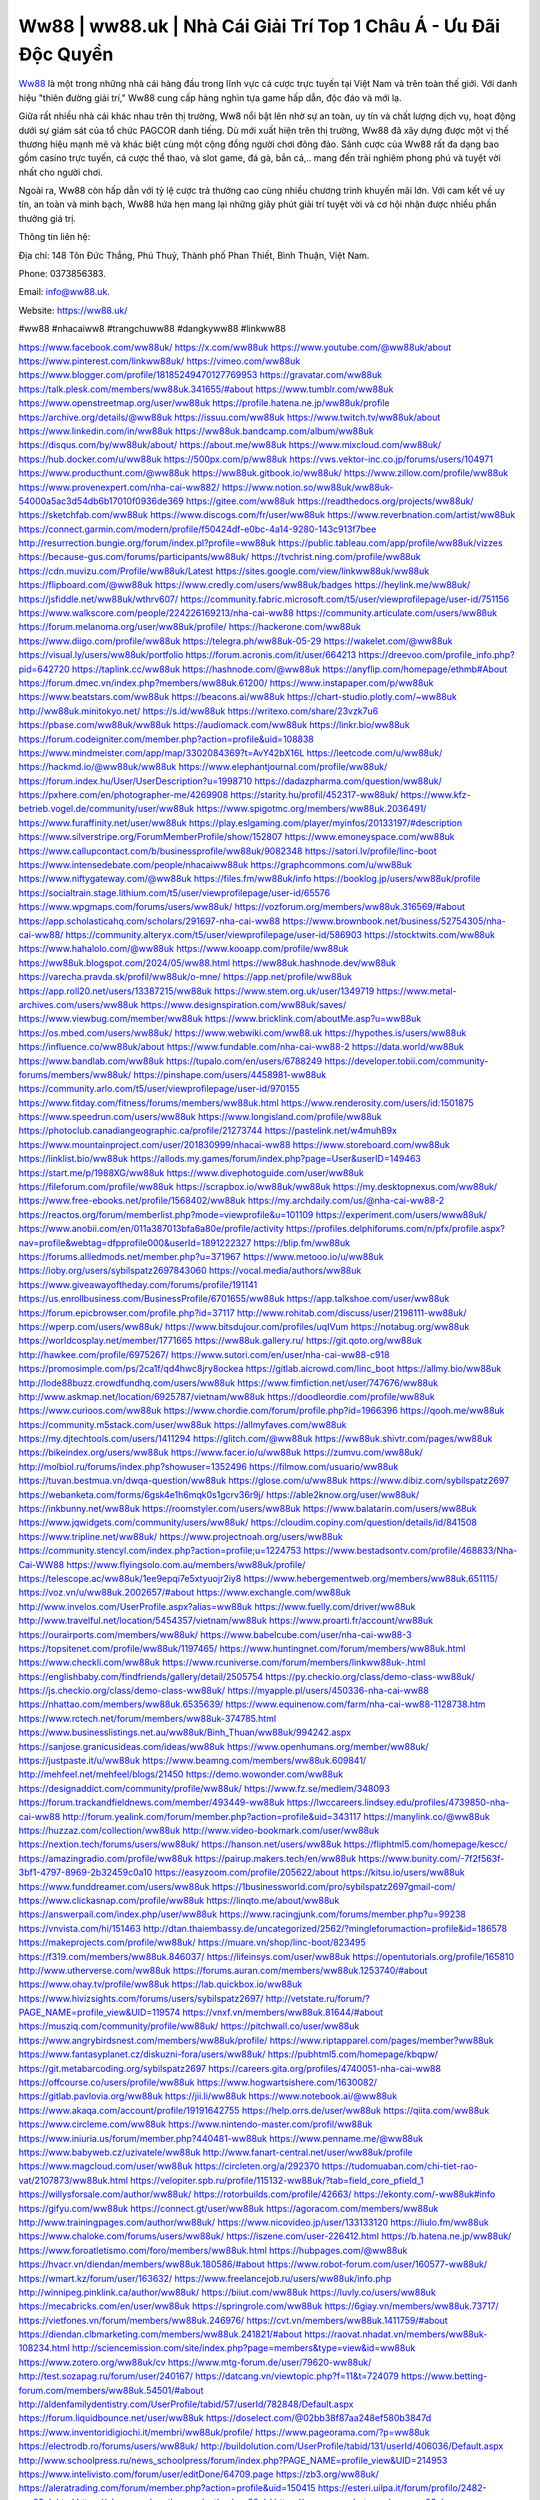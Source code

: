 Ww88 | ww88.uk | Nhà Cái Giải Trí Top 1 Châu Á - Ưu Đãi Độc Quyền
===================================

`Ww88 <https://ww88.uk/>`_ là một trong những nhà cái hàng đầu trong lĩnh vực cá cược trực tuyến tại Việt Nam và trên toàn thế giới. Với danh hiệu "thiên đường giải trí," Ww88 cung cấp hàng nghìn tựa game hấp dẫn, độc đáo và mới lạ. 

Giữa rất nhiều nhà cái khác nhau trên thị trường, Ww8 nổi bật lên nhờ sự an toàn, uy tín và chất lượng dịch vụ, hoạt động dưới sự giám sát của tổ chức PAGCOR danh tiếng. Dù mới xuất hiện trên thị trường, Ww88 đã xây dựng được một vị thế thương hiệu mạnh mẽ và khác biệt cùng một cộng đồng người chơi đông đảo. Sảnh cược của Ww88 rất đa dạng bao gồm casino trực tuyến, cá cược thể thao, và slot game, đá gà, bắn cá,.. mang đến trải nghiệm phong phú  và tuyệt vời nhất cho người chơi. 

Ngoài ra, Ww88 còn hấp dẫn với tỷ lệ cược trả thưởng cao cùng nhiều chương trình khuyến mãi lớn. Với cam kết về uy tín, an toàn và minh bạch, Ww88 hứa hẹn mang lại những giây phút giải trí tuyệt vời và cơ hội nhận được nhiều phần thưởng giá trị.

Thông tin liên hệ: 

Địa chỉ: 148 Tôn Đức Thắng, Phú Thuỷ, Thành phố Phan Thiết, Bình Thuận, Việt Nam. 

Phone: 0373856383. 

Email: info@ww88.uk. 

Website: `https://ww88.uk/ <https://ww88.uk/>`_

#ww88 #nhacaiww8 #trangchuww88 #dangkyww88 #linkww88

`https://www.facebook.com/ww88uk/ <https://www.facebook.com/ww88uk/>`_
`https://x.com/ww88uk <https://x.com/ww88uk>`_
`https://www.youtube.com/@ww88uk/about <https://www.youtube.com/@ww88uk/about>`_
`https://www.pinterest.com/linkww88uk/ <https://www.pinterest.com/linkww88uk/>`_
`https://vimeo.com/ww88uk <https://vimeo.com/ww88uk>`_
`https://www.blogger.com/profile/18185249470127769953 <https://www.blogger.com/profile/18185249470127769953>`_
`https://gravatar.com/ww88uk <https://gravatar.com/ww88uk>`_
`https://talk.plesk.com/members/ww88uk.341655/#about <https://talk.plesk.com/members/ww88uk.341655/#about>`_
`https://www.tumblr.com/ww88uk <https://www.tumblr.com/ww88uk>`_
`https://www.openstreetmap.org/user/ww88uk <https://www.openstreetmap.org/user/ww88uk>`_
`https://profile.hatena.ne.jp/ww88uk/profile <https://profile.hatena.ne.jp/ww88uk/profile>`_
`https://archive.org/details/@ww88uk <https://archive.org/details/@ww88uk>`_
`https://issuu.com/ww88uk <https://issuu.com/ww88uk>`_
`https://www.twitch.tv/ww88uk/about <https://www.twitch.tv/ww88uk/about>`_
`https://www.linkedin.com/in/ww88uk <https://www.linkedin.com/in/ww88uk>`_
`https://ww88uk.bandcamp.com/album/ww88uk <https://ww88uk.bandcamp.com/album/ww88uk>`_
`https://disqus.com/by/ww88uk/about/ <https://disqus.com/by/ww88uk/about/>`_
`https://about.me/ww88uk <https://about.me/ww88uk>`_
`https://www.mixcloud.com/ww88uk/ <https://www.mixcloud.com/ww88uk/>`_
`https://hub.docker.com/u/ww88uk <https://hub.docker.com/u/ww88uk>`_
`https://500px.com/p/ww88uk <https://500px.com/p/ww88uk>`_
`https://vws.vektor-inc.co.jp/forums/users/104971 <https://vws.vektor-inc.co.jp/forums/users/104971>`_
`https://www.producthunt.com/@ww88uk <https://www.producthunt.com/@ww88uk>`_
`https://ww88uk.gitbook.io/ww88uk/ <https://ww88uk.gitbook.io/ww88uk/>`_
`https://www.zillow.com/profile/ww88uk <https://www.zillow.com/profile/ww88uk>`_
`https://www.provenexpert.com/nha-cai-ww882/ <https://www.provenexpert.com/nha-cai-ww882/>`_
`https://www.notion.so/ww88uk/ww88uk-54000a5ac3d54db6b17010f0936de369 <https://www.notion.so/ww88uk/ww88uk-54000a5ac3d54db6b17010f0936de369>`_
`https://gitee.com/ww88uk <https://gitee.com/ww88uk>`_
`https://readthedocs.org/projects/ww88uk/ <https://readthedocs.org/projects/ww88uk/>`_
`https://sketchfab.com/ww88uk <https://sketchfab.com/ww88uk>`_
`https://www.discogs.com/fr/user/ww88uk <https://www.discogs.com/fr/user/ww88uk>`_
`https://www.reverbnation.com/artist/ww88uk <https://www.reverbnation.com/artist/ww88uk>`_
`https://connect.garmin.com/modern/profile/f50424df-e0bc-4a14-9280-143c913f7bee <https://connect.garmin.com/modern/profile/f50424df-e0bc-4a14-9280-143c913f7bee>`_
`http://resurrection.bungie.org/forum/index.pl?profile=ww88uk <http://resurrection.bungie.org/forum/index.pl?profile=ww88uk>`_
`https://public.tableau.com/app/profile/ww88uk/vizzes <https://public.tableau.com/app/profile/ww88uk/vizzes>`_
`https://because-gus.com/forums/participants/ww88uk/ <https://because-gus.com/forums/participants/ww88uk/>`_
`https://tvchrist.ning.com/profile/ww88uk <https://tvchrist.ning.com/profile/ww88uk>`_
`https://cdn.muvizu.com/Profile/ww88uk/Latest <https://cdn.muvizu.com/Profile/ww88uk/Latest>`_
`https://sites.google.com/view/linkww88uk/ww88uk <https://sites.google.com/view/linkww88uk/ww88uk>`_
`https://flipboard.com/@ww88uk <https://flipboard.com/@ww88uk>`_
`https://www.credly.com/users/ww88uk/badges <https://www.credly.com/users/ww88uk/badges>`_
`https://heylink.me/ww88uk/ <https://heylink.me/ww88uk/>`_
`https://jsfiddle.net/ww88uk/wthrv607/ <https://jsfiddle.net/ww88uk/wthrv607/>`_
`https://community.fabric.microsoft.com/t5/user/viewprofilepage/user-id/751156 <https://community.fabric.microsoft.com/t5/user/viewprofilepage/user-id/751156>`_
`https://www.walkscore.com/people/224226169213/nha-cai-ww88 <https://www.walkscore.com/people/224226169213/nha-cai-ww88>`_
`https://community.articulate.com/users/ww88uk <https://community.articulate.com/users/ww88uk>`_
`https://forum.melanoma.org/user/ww88uk/profile/ <https://forum.melanoma.org/user/ww88uk/profile/>`_
`https://hackerone.com/ww88uk <https://hackerone.com/ww88uk>`_
`https://www.diigo.com/profile/ww88uk <https://www.diigo.com/profile/ww88uk>`_
`https://telegra.ph/ww88uk-05-29 <https://telegra.ph/ww88uk-05-29>`_
`https://wakelet.com/@ww88uk <https://wakelet.com/@ww88uk>`_
`https://visual.ly/users/ww88uk/portfolio <https://visual.ly/users/ww88uk/portfolio>`_
`https://forum.acronis.com/it/user/664213 <https://forum.acronis.com/it/user/664213>`_
`https://dreevoo.com/profile_info.php?pid=642720 <https://dreevoo.com/profile_info.php?pid=642720>`_
`https://taplink.cc/ww88uk <https://taplink.cc/ww88uk>`_
`https://hashnode.com/@ww88uk <https://hashnode.com/@ww88uk>`_
`https://anyflip.com/homepage/ethmb#About <https://anyflip.com/homepage/ethmb#About>`_
`https://forum.dmec.vn/index.php?members/ww88uk.61200/ <https://forum.dmec.vn/index.php?members/ww88uk.61200/>`_
`https://www.instapaper.com/p/ww88uk <https://www.instapaper.com/p/ww88uk>`_
`https://www.beatstars.com/ww88uk <https://www.beatstars.com/ww88uk>`_
`https://beacons.ai/ww88uk <https://beacons.ai/ww88uk>`_
`https://chart-studio.plotly.com/~ww88uk <https://chart-studio.plotly.com/~ww88uk>`_
`http://ww88uk.minitokyo.net/ <http://ww88uk.minitokyo.net/>`_
`https://s.id/ww88uk <https://s.id/ww88uk>`_
`https://writexo.com/share/23vzk7u6 <https://writexo.com/share/23vzk7u6>`_
`https://pbase.com/ww88uk/ww88uk <https://pbase.com/ww88uk/ww88uk>`_
`https://audiomack.com/ww88uk <https://audiomack.com/ww88uk>`_
`https://linkr.bio/ww88uk <https://linkr.bio/ww88uk>`_
`https://forum.codeigniter.com/member.php?action=profile&uid=108838 <https://forum.codeigniter.com/member.php?action=profile&uid=108838>`_
`https://www.mindmeister.com/app/map/3302084369?t=AvY42bX16L <https://www.mindmeister.com/app/map/3302084369?t=AvY42bX16L>`_
`https://leetcode.com/u/ww88uk/ <https://leetcode.com/u/ww88uk/>`_
`https://hackmd.io/@ww88uk/ww88uk <https://hackmd.io/@ww88uk/ww88uk>`_
`https://www.elephantjournal.com/profile/ww88uk/ <https://www.elephantjournal.com/profile/ww88uk/>`_
`https://forum.index.hu/User/UserDescription?u=1998710 <https://forum.index.hu/User/UserDescription?u=1998710>`_
`https://dadazpharma.com/question/ww88uk/ <https://dadazpharma.com/question/ww88uk/>`_
`https://pxhere.com/en/photographer-me/4269908 <https://pxhere.com/en/photographer-me/4269908>`_
`https://starity.hu/profil/452317-ww88uk/ <https://starity.hu/profil/452317-ww88uk/>`_
`https://www.kfz-betrieb.vogel.de/community/user/ww88uk <https://www.kfz-betrieb.vogel.de/community/user/ww88uk>`_
`https://www.spigotmc.org/members/ww88uk.2036491/ <https://www.spigotmc.org/members/ww88uk.2036491/>`_
`https://www.furaffinity.net/user/ww88uk <https://www.furaffinity.net/user/ww88uk>`_
`https://play.eslgaming.com/player/myinfos/20133197/#description <https://play.eslgaming.com/player/myinfos/20133197/#description>`_
`https://www.silverstripe.org/ForumMemberProfile/show/152807 <https://www.silverstripe.org/ForumMemberProfile/show/152807>`_
`https://www.emoneyspace.com/ww88uk <https://www.emoneyspace.com/ww88uk>`_
`https://www.callupcontact.com/b/businessprofile/ww88uk/9082348 <https://www.callupcontact.com/b/businessprofile/ww88uk/9082348>`_
`https://satori.lv/profile/linc-boot <https://satori.lv/profile/linc-boot>`_
`https://www.intensedebate.com/people/nhacaiww88uk <https://www.intensedebate.com/people/nhacaiww88uk>`_
`https://graphcommons.com/u/ww88uk <https://graphcommons.com/u/ww88uk>`_
`https://www.niftygateway.com/@ww88uk <https://www.niftygateway.com/@ww88uk>`_
`https://files.fm/ww88uk/info <https://files.fm/ww88uk/info>`_
`https://booklog.jp/users/ww88uk/profile <https://booklog.jp/users/ww88uk/profile>`_
`https://socialtrain.stage.lithium.com/t5/user/viewprofilepage/user-id/65576 <https://socialtrain.stage.lithium.com/t5/user/viewprofilepage/user-id/65576>`_
`https://www.wpgmaps.com/forums/users/ww88uk/ <https://www.wpgmaps.com/forums/users/ww88uk/>`_
`https://vozforum.org/members/ww88uk.316569/#about <https://vozforum.org/members/ww88uk.316569/#about>`_
`https://app.scholasticahq.com/scholars/291697-nha-cai-ww88 <https://app.scholasticahq.com/scholars/291697-nha-cai-ww88>`_
`https://www.brownbook.net/business/52754305/nha-cai-ww88/ <https://www.brownbook.net/business/52754305/nha-cai-ww88/>`_
`https://community.alteryx.com/t5/user/viewprofilepage/user-id/586903 <https://community.alteryx.com/t5/user/viewprofilepage/user-id/586903>`_
`https://stocktwits.com/ww88uk <https://stocktwits.com/ww88uk>`_
`https://www.hahalolo.com/@ww88uk <https://www.hahalolo.com/@ww88uk>`_
`https://www.kooapp.com/profile/ww88uk <https://www.kooapp.com/profile/ww88uk>`_
`https://ww88uk.blogspot.com/2024/05/ww88.html <https://ww88uk.blogspot.com/2024/05/ww88.html>`_
`https://ww88uk.hashnode.dev/ww88uk <https://ww88uk.hashnode.dev/ww88uk>`_
`https://varecha.pravda.sk/profil/ww88uk/o-mne/ <https://varecha.pravda.sk/profil/ww88uk/o-mne/>`_
`https://app.net/profile/ww88uk <https://app.net/profile/ww88uk>`_
`https://app.roll20.net/users/13387215/ww88uk <https://app.roll20.net/users/13387215/ww88uk>`_
`https://www.stem.org.uk/user/1349719 <https://www.stem.org.uk/user/1349719>`_
`https://www.metal-archives.com/users/ww88uk <https://www.metal-archives.com/users/ww88uk>`_
`https://www.designspiration.com/ww88uk/saves/ <https://www.designspiration.com/ww88uk/saves/>`_
`https://www.viewbug.com/member/ww88uk <https://www.viewbug.com/member/ww88uk>`_
`https://www.bricklink.com/aboutMe.asp?u=ww88uk <https://www.bricklink.com/aboutMe.asp?u=ww88uk>`_
`https://os.mbed.com/users/ww88uk/ <https://os.mbed.com/users/ww88uk/>`_
`https://www.webwiki.com/ww88.uk <https://www.webwiki.com/ww88.uk>`_
`https://hypothes.is/users/ww88uk <https://hypothes.is/users/ww88uk>`_
`https://influence.co/ww88uk/about <https://influence.co/ww88uk/about>`_
`https://www.fundable.com/nha-cai-ww88-2 <https://www.fundable.com/nha-cai-ww88-2>`_
`https://data.world/ww88uk <https://data.world/ww88uk>`_
`https://www.bandlab.com/ww88uk <https://www.bandlab.com/ww88uk>`_
`https://tupalo.com/en/users/6788249 <https://tupalo.com/en/users/6788249>`_
`https://developer.tobii.com/community-forums/members/ww88uk/ <https://developer.tobii.com/community-forums/members/ww88uk/>`_
`https://pinshape.com/users/4458981-ww88uk <https://pinshape.com/users/4458981-ww88uk>`_
`https://community.arlo.com/t5/user/viewprofilepage/user-id/970155 <https://community.arlo.com/t5/user/viewprofilepage/user-id/970155>`_
`https://www.fitday.com/fitness/forums/members/ww88uk.html <https://www.fitday.com/fitness/forums/members/ww88uk.html>`_
`https://www.renderosity.com/users/id:1501875 <https://www.renderosity.com/users/id:1501875>`_
`https://www.speedrun.com/users/ww88uk <https://www.speedrun.com/users/ww88uk>`_
`https://www.longisland.com/profile/ww88uk <https://www.longisland.com/profile/ww88uk>`_
`https://photoclub.canadiangeographic.ca/profile/21273744 <https://photoclub.canadiangeographic.ca/profile/21273744>`_
`https://pastelink.net/w4muh89x <https://pastelink.net/w4muh89x>`_
`https://www.mountainproject.com/user/201830999/nhacai-ww88 <https://www.mountainproject.com/user/201830999/nhacai-ww88>`_
`https://www.storeboard.com/ww88uk <https://www.storeboard.com/ww88uk>`_
`https://linklist.bio/ww88uk <https://linklist.bio/ww88uk>`_
`https://allods.my.games/forum/index.php?page=User&userID=149463 <https://allods.my.games/forum/index.php?page=User&userID=149463>`_
`https://start.me/p/1988XG/ww88uk <https://start.me/p/1988XG/ww88uk>`_
`https://www.divephotoguide.com/user/ww88uk <https://www.divephotoguide.com/user/ww88uk>`_
`https://fileforum.com/profile/ww88uk <https://fileforum.com/profile/ww88uk>`_
`https://scrapbox.io/ww88uk/ww88uk <https://scrapbox.io/ww88uk/ww88uk>`_
`https://my.desktopnexus.com/ww88uk/ <https://my.desktopnexus.com/ww88uk/>`_
`https://www.free-ebooks.net/profile/1568402/ww88uk <https://www.free-ebooks.net/profile/1568402/ww88uk>`_
`https://my.archdaily.com/us/@nha-cai-ww88-2 <https://my.archdaily.com/us/@nha-cai-ww88-2>`_
`https://reactos.org/forum/memberlist.php?mode=viewprofile&u=101109 <https://reactos.org/forum/memberlist.php?mode=viewprofile&u=101109>`_
`https://experiment.com/users/www88uk/ <https://experiment.com/users/www88uk/>`_
`https://www.anobii.com/en/011a387013bfa6a80e/profile/activity <https://www.anobii.com/en/011a387013bfa6a80e/profile/activity>`_
`https://profiles.delphiforums.com/n/pfx/profile.aspx?nav=profile&webtag=dfpprofile000&userId=1891222327 <https://profiles.delphiforums.com/n/pfx/profile.aspx?nav=profile&webtag=dfpprofile000&userId=1891222327>`_
`https://blip.fm/ww88uk <https://blip.fm/ww88uk>`_
`https://forums.alliedmods.net/member.php?u=371967 <https://forums.alliedmods.net/member.php?u=371967>`_
`https://www.metooo.io/u/ww88uk <https://www.metooo.io/u/ww88uk>`_
`https://ioby.org/users/sybilspatz2697843060 <https://ioby.org/users/sybilspatz2697843060>`_
`https://vocal.media/authors/ww88uk <https://vocal.media/authors/ww88uk>`_
`https://www.giveawayoftheday.com/forums/profile/191141 <https://www.giveawayoftheday.com/forums/profile/191141>`_
`https://us.enrollbusiness.com/BusinessProfile/6701655/ww88uk <https://us.enrollbusiness.com/BusinessProfile/6701655/ww88uk>`_
`https://app.talkshoe.com/user/ww88uk <https://app.talkshoe.com/user/ww88uk>`_
`https://forum.epicbrowser.com/profile.php?id=37117 <https://forum.epicbrowser.com/profile.php?id=37117>`_
`http://www.rohitab.com/discuss/user/2198111-ww88uk/ <http://www.rohitab.com/discuss/user/2198111-ww88uk/>`_
`https://wperp.com/users/ww88uk/ <https://wperp.com/users/ww88uk/>`_
`https://www.bitsdujour.com/profiles/uqIVum <https://www.bitsdujour.com/profiles/uqIVum>`_
`https://notabug.org/ww88uk <https://notabug.org/ww88uk>`_
`https://worldcosplay.net/member/1771665 <https://worldcosplay.net/member/1771665>`_
`https://ww88uk.gallery.ru/ <https://ww88uk.gallery.ru/>`_
`https://git.qoto.org/ww88uk <https://git.qoto.org/ww88uk>`_
`http://hawkee.com/profile/6975267/ <http://hawkee.com/profile/6975267/>`_
`https://www.sutori.com/en/user/nha-cai-ww88-c918 <https://www.sutori.com/en/user/nha-cai-ww88-c918>`_
`https://promosimple.com/ps/2ca1f/qd4hwc8jry8ockea <https://promosimple.com/ps/2ca1f/qd4hwc8jry8ockea>`_
`https://gitlab.aicrowd.com/linc_boot <https://gitlab.aicrowd.com/linc_boot>`_
`https://allmy.bio/ww88uk <https://allmy.bio/ww88uk>`_
`http://lode88buzz.crowdfundhq.com/users/ww88uk <http://lode88buzz.crowdfundhq.com/users/ww88uk>`_
`https://www.fimfiction.net/user/747676/ww88uk <https://www.fimfiction.net/user/747676/ww88uk>`_
`http://www.askmap.net/location/6925787/vietnam/ww88uk <http://www.askmap.net/location/6925787/vietnam/ww88uk>`_
`https://doodleordie.com/profile/ww88uk <https://doodleordie.com/profile/ww88uk>`_
`https://www.curioos.com/ww88uk <https://www.curioos.com/ww88uk>`_
`https://www.chordie.com/forum/profile.php?id=1966396 <https://www.chordie.com/forum/profile.php?id=1966396>`_
`https://qooh.me/ww88uk <https://qooh.me/ww88uk>`_
`https://community.m5stack.com/user/ww88uk <https://community.m5stack.com/user/ww88uk>`_
`https://allmyfaves.com/ww88uk <https://allmyfaves.com/ww88uk>`_
`https://my.djtechtools.com/users/1411294 <https://my.djtechtools.com/users/1411294>`_
`https://glitch.com/@ww88uk <https://glitch.com/@ww88uk>`_
`https://ww88uk.shivtr.com/pages/ww88uk <https://ww88uk.shivtr.com/pages/ww88uk>`_
`https://bikeindex.org/users/ww88uk <https://bikeindex.org/users/ww88uk>`_
`https://www.facer.io/u/ww88uk <https://www.facer.io/u/ww88uk>`_
`https://zumvu.com/ww88uk/ <https://zumvu.com/ww88uk/>`_
`http://molbiol.ru/forums/index.php?showuser=1352496 <http://molbiol.ru/forums/index.php?showuser=1352496>`_
`https://filmow.com/usuario/ww88uk <https://filmow.com/usuario/ww88uk>`_
`https://tuvan.bestmua.vn/dwqa-question/ww88uk <https://tuvan.bestmua.vn/dwqa-question/ww88uk>`_
`https://glose.com/u/ww88uk <https://glose.com/u/ww88uk>`_
`https://www.dibiz.com/sybilspatz2697 <https://www.dibiz.com/sybilspatz2697>`_
`https://webanketa.com/forms/6gsk4e1h6mqk0s1gcrv36r9j/ <https://webanketa.com/forms/6gsk4e1h6mqk0s1gcrv36r9j/>`_
`https://able2know.org/user/ww88uk/ <https://able2know.org/user/ww88uk/>`_
`https://inkbunny.net/ww88uk <https://inkbunny.net/ww88uk>`_
`https://roomstyler.com/users/ww88uk <https://roomstyler.com/users/ww88uk>`_
`https://www.balatarin.com/users/ww88uk <https://www.balatarin.com/users/ww88uk>`_
`https://www.jqwidgets.com/community/users/ww88uk/ <https://www.jqwidgets.com/community/users/ww88uk/>`_
`https://cloudim.copiny.com/question/details/id/841508 <https://cloudim.copiny.com/question/details/id/841508>`_
`https://www.tripline.net/ww88uk/ <https://www.tripline.net/ww88uk/>`_
`https://www.projectnoah.org/users/ww88uk <https://www.projectnoah.org/users/ww88uk>`_
`https://community.stencyl.com/index.php?action=profile;u=1224753 <https://community.stencyl.com/index.php?action=profile;u=1224753>`_
`https://www.bestadsontv.com/profile/468833/Nha-Cai-WW88 <https://www.bestadsontv.com/profile/468833/Nha-Cai-WW88>`_
`https://www.flyingsolo.com.au/members/ww88uk/profile/ <https://www.flyingsolo.com.au/members/ww88uk/profile/>`_
`https://telescope.ac/ww88uk/1ee9epqi7e5xtyuojr2iy8 <https://telescope.ac/ww88uk/1ee9epqi7e5xtyuojr2iy8>`_
`https://www.hebergementweb.org/members/ww88uk.651115/ <https://www.hebergementweb.org/members/ww88uk.651115/>`_
`https://voz.vn/u/ww88uk.2002657/#about <https://voz.vn/u/ww88uk.2002657/#about>`_
`https://www.exchangle.com/ww88uk <https://www.exchangle.com/ww88uk>`_
`http://www.invelos.com/UserProfile.aspx?alias=ww88uk <http://www.invelos.com/UserProfile.aspx?alias=ww88uk>`_
`https://www.fuelly.com/driver/ww88uk <https://www.fuelly.com/driver/ww88uk>`_
`http://www.travelful.net/location/5454357/vietnam/ww88uk <http://www.travelful.net/location/5454357/vietnam/ww88uk>`_
`https://www.proarti.fr/account/ww88uk <https://www.proarti.fr/account/ww88uk>`_
`https://ourairports.com/members/ww88uk/ <https://ourairports.com/members/ww88uk/>`_
`https://www.babelcube.com/user/nha-cai-ww88-3 <https://www.babelcube.com/user/nha-cai-ww88-3>`_
`https://topsitenet.com/profile/ww88uk/1197465/ <https://topsitenet.com/profile/ww88uk/1197465/>`_
`https://www.huntingnet.com/forum/members/ww88uk.html <https://www.huntingnet.com/forum/members/ww88uk.html>`_
`https://www.checkli.com/ww88uk <https://www.checkli.com/ww88uk>`_
`https://www.rcuniverse.com/forum/members/linkww88uk-.html <https://www.rcuniverse.com/forum/members/linkww88uk-.html>`_
`https://englishbaby.com/findfriends/gallery/detail/2505754 <https://englishbaby.com/findfriends/gallery/detail/2505754>`_
`https://py.checkio.org/class/demo-class-ww88uk/ <https://py.checkio.org/class/demo-class-ww88uk/>`_
`https://js.checkio.org/class/demo-class-ww88uk/ <https://js.checkio.org/class/demo-class-ww88uk/>`_
`https://myapple.pl/users/450336-nha-cai-ww88 <https://myapple.pl/users/450336-nha-cai-ww88>`_
`https://nhattao.com/members/ww88uk.6535639/ <https://nhattao.com/members/ww88uk.6535639/>`_
`https://www.equinenow.com/farm/nha-cai-ww88-1128738.htm <https://www.equinenow.com/farm/nha-cai-ww88-1128738.htm>`_
`https://www.rctech.net/forum/members/ww88uk-374785.html <https://www.rctech.net/forum/members/ww88uk-374785.html>`_
`https://www.businesslistings.net.au/ww88uk/Binh_Thuan/ww88uk/994242.aspx <https://www.businesslistings.net.au/ww88uk/Binh_Thuan/ww88uk/994242.aspx>`_
`https://sanjose.granicusideas.com/ideas/ww88uk <https://sanjose.granicusideas.com/ideas/ww88uk>`_
`https://www.openhumans.org/member/ww88uk/ <https://www.openhumans.org/member/ww88uk/>`_
`https://justpaste.it/u/ww88uk <https://justpaste.it/u/ww88uk>`_
`https://www.beamng.com/members/ww88uk.609841/ <https://www.beamng.com/members/ww88uk.609841/>`_
`http://mehfeel.net/mehfeel/blogs/21450 <http://mehfeel.net/mehfeel/blogs/21450>`_
`https://demo.wowonder.com/ww88uk <https://demo.wowonder.com/ww88uk>`_
`https://designaddict.com/community/profile/ww88uk/ <https://designaddict.com/community/profile/ww88uk/>`_
`https://www.fz.se/medlem/348093 <https://www.fz.se/medlem/348093>`_
`https://forum.trackandfieldnews.com/member/493449-ww88uk <https://forum.trackandfieldnews.com/member/493449-ww88uk>`_
`https://lwccareers.lindsey.edu/profiles/4739850-nha-cai-ww88 <https://lwccareers.lindsey.edu/profiles/4739850-nha-cai-ww88>`_
`http://forum.yealink.com/forum/member.php?action=profile&uid=343117 <http://forum.yealink.com/forum/member.php?action=profile&uid=343117>`_
`https://manylink.co/@ww88uk <https://manylink.co/@ww88uk>`_
`https://huzzaz.com/collection/ww88uk <https://huzzaz.com/collection/ww88uk>`_
`http://www.video-bookmark.com/user/ww88uk <http://www.video-bookmark.com/user/ww88uk>`_
`https://nextion.tech/forums/users/ww88uk/ <https://nextion.tech/forums/users/ww88uk/>`_
`https://hanson.net/users/ww88uk <https://hanson.net/users/ww88uk>`_
`https://fliphtml5.com/homepage/kescc/ <https://fliphtml5.com/homepage/kescc/>`_
`https://amazingradio.com/profile/ww88uk <https://amazingradio.com/profile/ww88uk>`_
`https://pairup.makers.tech/en/ww88uk <https://pairup.makers.tech/en/ww88uk>`_
`https://www.bunity.com/-7f2f563f-3bf1-4797-8969-2b32459c0a10 <https://www.bunity.com/-7f2f563f-3bf1-4797-8969-2b32459c0a10>`_
`https://easyzoom.com/profile/205622/about <https://easyzoom.com/profile/205622/about>`_
`https://kitsu.io/users/ww88uk <https://kitsu.io/users/ww88uk>`_
`https://www.funddreamer.com/users/ww88uk <https://www.funddreamer.com/users/ww88uk>`_
`https://1businessworld.com/pro/sybilspatz2697gmail-com/ <https://1businessworld.com/pro/sybilspatz2697gmail-com/>`_
`https://www.clickasnap.com/profile/ww88uk <https://www.clickasnap.com/profile/ww88uk>`_
`https://linqto.me/about/ww88uk <https://linqto.me/about/ww88uk>`_
`https://answerpail.com/index.php/user/ww88uk <https://answerpail.com/index.php/user/ww88uk>`_
`https://www.racingjunk.com/forums/member.php?u=99238 <https://www.racingjunk.com/forums/member.php?u=99238>`_
`https://vnvista.com/hi/151463 <https://vnvista.com/hi/151463>`_
`http://dtan.thaiembassy.de/uncategorized/2562/?mingleforumaction=profile&id=186578 <http://dtan.thaiembassy.de/uncategorized/2562/?mingleforumaction=profile&id=186578>`_
`https://makeprojects.com/profile/ww88uk/ <https://makeprojects.com/profile/ww88uk/>`_
`https://muare.vn/shop/linc-boot/823495 <https://muare.vn/shop/linc-boot/823495>`_
`https://f319.com/members/ww88uk.846037/ <https://f319.com/members/ww88uk.846037/>`_
`https://lifeinsys.com/user/ww88uk <https://lifeinsys.com/user/ww88uk>`_
`https://opentutorials.org/profile/165810 <https://opentutorials.org/profile/165810>`_
`http://www.utherverse.com/ww88uk <http://www.utherverse.com/ww88uk>`_
`https://forums.auran.com/members/ww88uk.1253740/#about <https://forums.auran.com/members/ww88uk.1253740/#about>`_
`https://www.ohay.tv/profile/ww88uk <https://www.ohay.tv/profile/ww88uk>`_
`https://lab.quickbox.io/ww88uk <https://lab.quickbox.io/ww88uk>`_
`https://www.hivizsights.com/forums/users/sybilspatz2697/ <https://www.hivizsights.com/forums/users/sybilspatz2697/>`_
`http://vetstate.ru/forum/?PAGE_NAME=profile_view&UID=119574 <http://vetstate.ru/forum/?PAGE_NAME=profile_view&UID=119574>`_
`https://vnxf.vn/members/ww88uk.81644/#about <https://vnxf.vn/members/ww88uk.81644/#about>`_
`https://musziq.com/community/profile/ww88uk/ <https://musziq.com/community/profile/ww88uk/>`_
`https://pitchwall.co/user/ww88uk <https://pitchwall.co/user/ww88uk>`_
`https://www.angrybirdsnest.com/members/ww88uk/profile/ <https://www.angrybirdsnest.com/members/ww88uk/profile/>`_
`https://www.riptapparel.com/pages/member?ww88uk <https://www.riptapparel.com/pages/member?ww88uk>`_
`https://www.fantasyplanet.cz/diskuzni-fora/users/ww88uk/ <https://www.fantasyplanet.cz/diskuzni-fora/users/ww88uk/>`_
`https://pubhtml5.com/homepage/kbqpw/ <https://pubhtml5.com/homepage/kbqpw/>`_
`https://git.metabarcoding.org/sybilspatz2697 <https://git.metabarcoding.org/sybilspatz2697>`_
`https://careers.gita.org/profiles/4740051-nha-cai-ww88 <https://careers.gita.org/profiles/4740051-nha-cai-ww88>`_
`https://offcourse.co/users/profile/ww88uk <https://offcourse.co/users/profile/ww88uk>`_
`https://www.hogwartsishere.com/1630082/ <https://www.hogwartsishere.com/1630082/>`_
`https://gitlab.pavlovia.org/ww88uk <https://gitlab.pavlovia.org/ww88uk>`_
`https://jii.li/ww88uk <https://jii.li/ww88uk>`_
`https://www.notebook.ai/@ww88uk <https://www.notebook.ai/@ww88uk>`_
`https://www.akaqa.com/account/profile/19191642755 <https://www.akaqa.com/account/profile/19191642755>`_
`https://help.orrs.de/user/ww88uk <https://help.orrs.de/user/ww88uk>`_
`https://qiita.com/ww88uk <https://qiita.com/ww88uk>`_
`https://www.circleme.com/ww88uk <https://www.circleme.com/ww88uk>`_
`https://www.nintendo-master.com/profil/ww88uk <https://www.nintendo-master.com/profil/ww88uk>`_
`https://www.iniuria.us/forum/member.php?440481-ww88uk <https://www.iniuria.us/forum/member.php?440481-ww88uk>`_
`https://www.penname.me/@ww88uk <https://www.penname.me/@ww88uk>`_
`https://www.babyweb.cz/uzivatele/ww88uk <https://www.babyweb.cz/uzivatele/ww88uk>`_
`http://www.fanart-central.net/user/ww88uk/profile <http://www.fanart-central.net/user/ww88uk/profile>`_
`https://www.magcloud.com/user/ww88uk <https://www.magcloud.com/user/ww88uk>`_
`https://circleten.org/a/292370 <https://circleten.org/a/292370>`_
`https://tudomuaban.com/chi-tiet-rao-vat/2107873/ww88uk.html <https://tudomuaban.com/chi-tiet-rao-vat/2107873/ww88uk.html>`_
`https://velopiter.spb.ru/profile/115132-ww88uk/?tab=field_core_pfield_1 <https://velopiter.spb.ru/profile/115132-ww88uk/?tab=field_core_pfield_1>`_
`https://willysforsale.com/author/ww88uk/ <https://willysforsale.com/author/ww88uk/>`_
`https://rotorbuilds.com/profile/42663/ <https://rotorbuilds.com/profile/42663/>`_
`https://ekonty.com/-ww88uk#info <https://ekonty.com/-ww88uk#info>`_
`https://gifyu.com/ww88uk <https://gifyu.com/ww88uk>`_
`https://connect.gt/user/ww88uk <https://connect.gt/user/ww88uk>`_
`https://agoracom.com/members/ww88uk <https://agoracom.com/members/ww88uk>`_
`http://www.trainingpages.com/author/ww88uk/ <http://www.trainingpages.com/author/ww88uk/>`_
`https://www.nicovideo.jp/user/133133120 <https://www.nicovideo.jp/user/133133120>`_
`https://liulo.fm/ww88uk <https://liulo.fm/ww88uk>`_
`https://www.chaloke.com/forums/users/ww88uk/ <https://www.chaloke.com/forums/users/ww88uk/>`_
`https://iszene.com/user-226412.html <https://iszene.com/user-226412.html>`_
`https://b.hatena.ne.jp/ww88uk/ <https://b.hatena.ne.jp/ww88uk/>`_
`https://www.foroatletismo.com/foro/members/ww88uk.html <https://www.foroatletismo.com/foro/members/ww88uk.html>`_
`https://hubpages.com/@ww88uk <https://hubpages.com/@ww88uk>`_
`https://hvacr.vn/diendan/members/ww88uk.180586/#about <https://hvacr.vn/diendan/members/ww88uk.180586/#about>`_
`https://www.robot-forum.com/user/160577-ww88uk/ <https://www.robot-forum.com/user/160577-ww88uk/>`_
`https://wmart.kz/forum/user/163632/ <https://wmart.kz/forum/user/163632/>`_
`https://www.freelancejob.ru/users/ww88uk/info.php <https://www.freelancejob.ru/users/ww88uk/info.php>`_
`http://winnipeg.pinklink.ca/author/ww88uk/ <http://winnipeg.pinklink.ca/author/ww88uk/>`_
`https://biiut.com/ww88uk <https://biiut.com/ww88uk>`_
`https://luvly.co/users/ww88uk <https://luvly.co/users/ww88uk>`_
`https://mecabricks.com/en/user/ww88uk <https://mecabricks.com/en/user/ww88uk>`_
`https://springrole.com/ww88uk <https://springrole.com/ww88uk>`_
`https://6giay.vn/members/ww88uk.73717/ <https://6giay.vn/members/ww88uk.73717/>`_
`https://vietfones.vn/forum/members/ww88uk.246976/ <https://vietfones.vn/forum/members/ww88uk.246976/>`_
`https://cvt.vn/members/ww88uk.1411759/#about <https://cvt.vn/members/ww88uk.1411759/#about>`_
`https://diendan.clbmarketing.com/members/ww88uk.241821/#about <https://diendan.clbmarketing.com/members/ww88uk.241821/#about>`_
`https://raovat.nhadat.vn/members/ww88uk-108234.html <https://raovat.nhadat.vn/members/ww88uk-108234.html>`_
`http://sciencemission.com/site/index.php?page=members&type=view&id=ww88uk <http://sciencemission.com/site/index.php?page=members&type=view&id=ww88uk>`_
`https://www.zotero.org/ww88uk/cv <https://www.zotero.org/ww88uk/cv>`_
`https://www.mtg-forum.de/user/79620-ww88uk/ <https://www.mtg-forum.de/user/79620-ww88uk/>`_
`http://test.sozapag.ru/forum/user/240167/ <http://test.sozapag.ru/forum/user/240167/>`_
`https://datcang.vn/viewtopic.php?f=11&t=724079 <https://datcang.vn/viewtopic.php?f=11&t=724079>`_
`https://www.betting-forum.com/members/ww88uk.54501/#about <https://www.betting-forum.com/members/ww88uk.54501/#about>`_
`http://aldenfamilydentistry.com/UserProfile/tabid/57/userId/782848/Default.aspx <http://aldenfamilydentistry.com/UserProfile/tabid/57/userId/782848/Default.aspx>`_
`https://forum.liquidbounce.net/user/ww88uk <https://forum.liquidbounce.net/user/ww88uk>`_
`https://doselect.com/@02bb38f87aa248ef580b3847d <https://doselect.com/@02bb38f87aa248ef580b3847d>`_
`https://www.inventoridigiochi.it/membri/ww88uk/profile/ <https://www.inventoridigiochi.it/membri/ww88uk/profile/>`_
`https://www.pageorama.com/?p=ww88uk <https://www.pageorama.com/?p=ww88uk>`_
`https://electrodb.ro/forums/users/ww88uk/ <https://electrodb.ro/forums/users/ww88uk/>`_
`http://buildolution.com/UserProfile/tabid/131/userId/406036/Default.aspx <http://buildolution.com/UserProfile/tabid/131/userId/406036/Default.aspx>`_
`http://www.schoolpress.ru/news_schoolpress/forum/index.php?PAGE_NAME=profile_view&UID=214953 <http://www.schoolpress.ru/news_schoolpress/forum/index.php?PAGE_NAME=profile_view&UID=214953>`_
`https://www.intelivisto.com/forum/user/editDone/64709.page <https://www.intelivisto.com/forum/user/editDone/64709.page>`_
`https://zb3.org/ww88uk/ <https://zb3.org/ww88uk/>`_
`https://aleratrading.com/forum/member.php?action=profile&uid=150415 <https://aleratrading.com/forum/member.php?action=profile&uid=150415>`_
`https://esteri.uilpa.it/forum/profilo/2482-ww88uk.html <https://esteri.uilpa.it/forum/profilo/2482-ww88uk.html>`_
`https://glamorouslengths.com/author/ww88uk/ <https://glamorouslengths.com/author/ww88uk/>`_
`https://www.swap-bot.com/user:ww88uk <https://www.swap-bot.com/user:ww88uk>`_
`https://www.ilcirotano.it/annunci/author/ww88uk/ <https://www.ilcirotano.it/annunci/author/ww88uk/>`_
`https://nguoiquangbinh.net/forum/diendan/member.php?u=138262 <https://nguoiquangbinh.net/forum/diendan/member.php?u=138262>`_
`https://chimcanhviet.vn/forum/members/ww88uk.170275/ <https://chimcanhviet.vn/forum/members/ww88uk.170275/>`_
`https://muabanvn.net/members/ww88uk.6827/#about <https://muabanvn.net/members/ww88uk.6827/#about>`_
`https://drivehud.com/forums/users/sybilspatz2697/ <https://drivehud.com/forums/users/sybilspatz2697/>`_
`https://www.homepokergames.com/vbforum/member.php?u=100043 <https://www.homepokergames.com/vbforum/member.php?u=100043>`_
`https://inn.vn/raovat.php?id=1576823 <https://inn.vn/raovat.php?id=1576823>`_
`https://www.cadviet.com/forum/index.php?app=core&module=members&controller=profile&id=186693&tab=field_core_pfield_13 <https://www.cadviet.com/forum/index.php?app=core&module=members&controller=profile&id=186693&tab=field_core_pfield_13>`_
`https://offroadjunk.com/questions/index.php?qa=user&qa_1=ww88uk <https://offroadjunk.com/questions/index.php?qa=user&qa_1=ww88uk>`_
`https://hukukevi.net/user/ww88uk <https://hukukevi.net/user/ww88uk>`_
`https://hangoutshelp.net/user/ww88uk <https://hangoutshelp.net/user/ww88uk>`_
`https://web.ggather.com/ww88uk <https://web.ggather.com/ww88uk>`_
`https://www.yeuthucung.com/members/ww88uk.184545/#about <https://www.yeuthucung.com/members/ww88uk.184545/#about>`_
`https://www.asklent.com/user/ww88uk <https://www.asklent.com/user/ww88uk>`_
`http://delphi.larsbo.org/user/ww88uk <http://delphi.larsbo.org/user/ww88uk>`_
`https://chicscotland.com/profile/ww88uk/ <https://chicscotland.com/profile/ww88uk/>`_
`https://kaeuchi.jp/forums/users/ww88uk/ <https://kaeuchi.jp/forums/users/ww88uk/>`_
`https://zix.vn/members/ww88uk.136039/#about <https://zix.vn/members/ww88uk.136039/#about>`_
`https://www.freelistingusa.com/listings/nha-cai-ww88 <https://www.freelistingusa.com/listings/nha-cai-ww88>`_
`https://king-wifi.win/wiki/User:Ww88uk <https://king-wifi.win/wiki/User:Ww88uk>`_
`https://folkd.com/profile/nhacaiww88uk <https://folkd.com/profile/nhacaiww88uk>`_
`http://users.atw.hu/tuleles/phpBB2/profile.php?mode=viewprofile&u=35016 <http://users.atw.hu/tuleles/phpBB2/profile.php?mode=viewprofile&u=35016>`_
`https://devdojo.com/ww88uk <https://devdojo.com/ww88uk>`_
`https://wallhaven.cc/user/ww88uk <https://wallhaven.cc/user/ww88uk>`_
`https://b.cari.com.my/home.php?mod=space&uid=3159651&do=profile <https://b.cari.com.my/home.php?mod=space&uid=3159651&do=profile>`_
`https://tl.net/forum/profile.php?user=ww88uk <https://tl.net/forum/profile.php?user=ww88uk>`_
`https://smotra.ru/users/ww88uk/ <https://smotra.ru/users/ww88uk/>`_
`https://www.algebra.com/tutors/aboutme.mpl?userid=ww88uk <https://www.algebra.com/tutors/aboutme.mpl?userid=ww88uk>`_
`https://www.australia-australie.com/membres/ww88uk/profile/ <https://www.australia-australie.com/membres/ww88uk/profile/>`_
`http://maisoncarlos.com/UserProfile/tabid/42/userId/2001717/Default.aspx <http://maisoncarlos.com/UserProfile/tabid/42/userId/2001717/Default.aspx>`_
`https://www.goldposter.com/members/ww88uk/profile/ <https://www.goldposter.com/members/ww88uk/profile/>`_
`https://metaldevastationradio.com/ww88uk <https://metaldevastationradio.com/ww88uk>`_
`https://www.adsfare.com/ww88uk <https://www.adsfare.com/ww88uk>`_
`https://www.deepzone.net/home.php?mod=space&uid=3602963 <https://www.deepzone.net/home.php?mod=space&uid=3602963>`_
`https://hcgdietinfo.com/hcgdietforums/members/ww88uk/ <https://hcgdietinfo.com/hcgdietforums/members/ww88uk/>`_
`https://video.fc2.com/account/23039536 <https://video.fc2.com/account/23039536>`_
`https://mafia-game.ru/forum/member.php?u=32068 <https://mafia-game.ru/forum/member.php?u=32068>`_
`https://vadaszapro.eu/user/profile/ww88uk <https://vadaszapro.eu/user/profile/ww88uk>`_
`https://mentorship.healthyseminars.com/members/ww88uk/ <https://mentorship.healthyseminars.com/members/ww88uk/>`_
`https://nintendo-online.de/forum/member.php?59258-ww88uk <https://nintendo-online.de/forum/member.php?59258-ww88uk>`_
`https://allmylinks.com/ww88uk <https://allmylinks.com/ww88uk>`_
`https://coub.com/nhacaiww88uk <https://coub.com/nhacaiww88uk>`_
`https://www.myminifactory.com/users/ww88uk <https://www.myminifactory.com/users/ww88uk>`_
`https://www.printables.com/@ww88uk_2121196 <https://www.printables.com/@ww88uk_2121196>`_
`https://www.shadowera.com/member.php?142589-ww88uk <https://www.shadowera.com/member.php?142589-ww88uk>`_
`http://bbs.sdhuifa.com/home.php?mod=space&uid=552356 <http://bbs.sdhuifa.com/home.php?mod=space&uid=552356>`_
`https://www.serialzone.cz/uzivatele/212987-ww88uk/ <https://www.serialzone.cz/uzivatele/212987-ww88uk/>`_
`http://classicalmusicmp3freedownload.com/ja/index.php?title=%E5%88%A9%E7%94%A8%E8%80%85:Ww88uk <http://classicalmusicmp3freedownload.com/ja/index.php?title=%E5%88%A9%E7%94%A8%E8%80%85:Ww88uk>`_
`https://m.jingdexian.com/home.php?mod=space&uid=2957830 <https://m.jingdexian.com/home.php?mod=space&uid=2957830>`_
`https://mississaugachinese.ca/home.php?mod=space&uid=1290244 <https://mississaugachinese.ca/home.php?mod=space&uid=1290244>`_
`https://advancedsitestats.com/ww88.uk/ <https://advancedsitestats.com/ww88.uk/>`_
`https://hulkshare.com/ww88uk <https://hulkshare.com/ww88uk>`_
`https://www.linkcentre.com/profile/ww88uk/ <https://www.linkcentre.com/profile/ww88uk/>`_
`https://www.soshified.com/forums/user/592810-ww88uk/ <https://www.soshified.com/forums/user/592810-ww88uk/>`_
`https://thefwa.com/profiles/ww88uk <https://thefwa.com/profiles/ww88uk>`_
`https://tatoeba.org/vi/user/profile/ww88uk <https://tatoeba.org/vi/user/profile/ww88uk>`_
`http://www.pvp.iq.pl/user-18888.html <http://www.pvp.iq.pl/user-18888.html>`_
`https://my.bio/ww88uk <https://my.bio/ww88uk>`_
`https://transfur.com/Users/ww88uk <https://transfur.com/Users/ww88uk>`_
`https://innovation.artsana.com/User/ww88uk/Profile <https://innovation.artsana.com/User/ww88uk/Profile>`_
`https://forums.stardock.net/user/7359591 <https://forums.stardock.net/user/7359591>`_
`https://scholar.google.com/citations?view_op=list_works&hl=vi&user=Z4z-LdgAAAAJ <https://scholar.google.com/citations?view_op=list_works&hl=vi&user=Z4z-LdgAAAAJ>`_
`https://www.plurk.com/ww88uk <https://www.plurk.com/ww88uk>`_
`https://www.bitchute.com/channel/ipc4IU0mg2BO/ <https://www.bitchute.com/channel/ipc4IU0mg2BO/>`_
`https://teletype.in/@ww88uk <https://teletype.in/@ww88uk>`_
`https://community.plus.net/t5/user/viewprofilepage/user-id/136971 <https://community.plus.net/t5/user/viewprofilepage/user-id/136971>`_
`https://postheaven.net/86bf5a8fpc <https://postheaven.net/86bf5a8fpc>`_
`https://zenwriting.net/4mndif6nqt <https://zenwriting.net/4mndif6nqt>`_
`https://degreed.com/profile/ww88uk/collection-v2?classifier=learning <https://degreed.com/profile/ww88uk/collection-v2?classifier=learning>`_
`https://velog.io/@ww88uk/about <https://velog.io/@ww88uk/about>`_
`https://globalcatalog.com/ww88uk.us <https://globalcatalog.com/ww88uk.us>`_
`https://www.metaculus.com/accounts/profile/183896/ <https://www.metaculus.com/accounts/profile/183896/>`_
`https://www.arabnet.me/english/startups/nhacaiww88uk?r=%2fenglish%2fmember-section%2fmy-startups <https://www.arabnet.me/english/startups/nhacaiww88uk?r=%2fenglish%2fmember-section%2fmy-startups>`_
`https://moparwiki.win/wiki/User:Ww88uk <https://moparwiki.win/wiki/User:Ww88uk>`_
`https://clinfowiki.win/wiki/User:Ww88uk <https://clinfowiki.win/wiki/User:Ww88uk>`_
`https://algowiki.win/wiki/User:Ww88uk <https://algowiki.win/wiki/User:Ww88uk>`_
`https://timeoftheworld.date/wiki/User:Ww88uk <https://timeoftheworld.date/wiki/User:Ww88uk>`_
`https://humanlove.stream/wiki/User:Ww88uk <https://humanlove.stream/wiki/User:Ww88uk>`_
`https://digitaltibetan.win/wiki/User:Ww88uk <https://digitaltibetan.win/wiki/User:Ww88uk>`_
`https://funsilo.date/wiki/User:Ww88uk <https://funsilo.date/wiki/User:Ww88uk>`_
`https://fkwiki.win/wiki/User:Ww88uk <https://fkwiki.win/wiki/User:Ww88uk>`_
`https://theflatearth.win/wiki/User:Ww88uk <https://theflatearth.win/wiki/User:Ww88uk>`_
`https://sovren.media/u/ww88uk/ <https://sovren.media/u/ww88uk/>`_
`https://www.vid419.com/home.php?mod=space&uid=3383899 <https://www.vid419.com/home.php?mod=space&uid=3383899>`_
`https://bysee3.com/home.php?mod=space&uid=4004686 <https://bysee3.com/home.php?mod=space&uid=4004686>`_
`https://www.okaywan.com/home.php?mod=space&uid=504956 <https://www.okaywan.com/home.php?mod=space&uid=504956>`_
`http://www.disonde.com/jishu/bbs/home.php?mod=space&uid=1655887 <http://www.disonde.com/jishu/bbs/home.php?mod=space&uid=1655887>`_
`https://www.yanyiku.cn/home.php?mod=space&uid=3775893 <https://www.yanyiku.cn/home.php?mod=space&uid=3775893>`_
`http://bbs.01bim.com/home.php?mod=space&uid=630289 <http://bbs.01bim.com/home.php?mod=space&uid=630289>`_
`http://www.fjclwz.us/upload/home.php?mod=space&uid=2548509 <http://www.fjclwz.us/upload/home.php?mod=space&uid=2548509>`_
`https://forum.oceandatalab.com/user-4656.html <https://forum.oceandatalab.com/user-4656.html>`_
`https://emplois.fhpmco.fr/author/ww88uk/ <https://emplois.fhpmco.fr/author/ww88uk/>`_
`https://www.pixiv.net/en/users/106649704 <https://www.pixiv.net/en/users/106649704>`_
`https://shapshare.com/ww88uk <https://shapshare.com/ww88uk>`_
`https://thearticlesdirectory.co.uk/members/sybilspatz2697/ <https://thearticlesdirectory.co.uk/members/sybilspatz2697/>`_
`http://onlineboxing.net/jforum/user/editDone/290529.page <http://onlineboxing.net/jforum/user/editDone/290529.page>`_
`https://golbis.com/user/ww88uk/ <https://golbis.com/user/ww88uk/>`_
`https://eternagame.org/players/378690 <https://eternagame.org/players/378690>`_
`https://www.graphicdesignforums.co.uk/members/ww88uk.108828/about <https://www.graphicdesignforums.co.uk/members/ww88uk.108828/about>`_
`http://memmai.com/index.php?members/ww88uk.12060/#about <http://memmai.com/index.php?members/ww88uk.12060/#about>`_
`https://diendannhansu.com/members/ww88uk.50473/#about <https://diendannhansu.com/members/ww88uk.50473/#about>`_
`https://comicsdb.cz/profil/42408/ww88uk <https://comicsdb.cz/profil/42408/ww88uk>`_
`https://forum.centos-webpanel.com/index.php?action=profile;u=108080 <https://forum.centos-webpanel.com/index.php?action=profile;u=108080>`_
`https://www.canadavisa.com/canada-immigration-discussion-board/members/ww88uk.1207012/ <https://www.canadavisa.com/canada-immigration-discussion-board/members/ww88uk.1207012/>`_
`https://www.fitundgesund.at/profil/ww88uk <https://www.fitundgesund.at/profil/ww88uk>`_
`https://trove.nla.gov.au/userProfile/user/user:public:ww88uk/about <https://trove.nla.gov.au/userProfile/user/user:public:ww88uk/about>`_
`http://www.biblesupport.com/user/584917-ww88uk/ <http://www.biblesupport.com/user/584917-ww88uk/>`_
`https://www.goodreads.com/review/show/6546229369 <https://www.goodreads.com/review/show/6546229369>`_
`https://fileforums.com/member.php?u=273467 <https://fileforums.com/member.php?u=273467>`_
`https://original.misterpoll.com/users/5441786 <https://original.misterpoll.com/users/5441786>`_
`https://meetup.furryfederation.com/events/84df010c-09c0-4909-9a41-276d9a5c3b28 <https://meetup.furryfederation.com/events/84df010c-09c0-4909-9a41-276d9a5c3b28>`_
`https://webmuaban.vn/raovat.php?id=1703860 <https://webmuaban.vn/raovat.php?id=1703860>`_
`https://nmpeoplesrepublick.com/community/profile/ww88uk/ <https://nmpeoplesrepublick.com/community/profile/ww88uk/>`_
`https://findaspring.org/members/ww88uk/ <https://findaspring.org/members/ww88uk/>`_
`https://git.industra.space/ww88uk <https://git.industra.space/ww88uk>`_
`https://ingmac.ru/forum/?PAGE_NAME=profile_view&UID=44146 <https://ingmac.ru/forum/?PAGE_NAME=profile_view&UID=44146>`_
`http://l-avt.ru/support/dialog/?PAGE_NAME=profile_view&UID=67532 <http://l-avt.ru/support/dialog/?PAGE_NAME=profile_view&UID=67532>`_
`https://redleaflogic.biz/pukiwiki-1.4.7_notb/index.php?ww88uk <https://redleaflogic.biz/pukiwiki-1.4.7_notb/index.php?ww88uk>`_
`https://storyweaver.org.in/en/users/936672 <https://storyweaver.org.in/en/users/936672>`_
`https://club.doctissimo.fr/ww88uk/ <https://club.doctissimo.fr/ww88uk/>`_
`https://urlscan.io/result/9a4f0800-a1cc-4907-9920-de98217f5be2/ <https://urlscan.io/result/9a4f0800-a1cc-4907-9920-de98217f5be2/>`_
`https://www.outlived.co.uk/author/ww88uk/ <https://www.outlived.co.uk/author/ww88uk/>`_
`https://motion-gallery.net/users/609673 <https://motion-gallery.net/users/609673>`_
`https://linkmix.co/23510434 <https://linkmix.co/23510434>`_
`https://potofu.me/ww88uk <https://potofu.me/ww88uk>`_
`https://www.opendesktop.org/u/ww88uk <https://www.opendesktop.org/u/ww88uk>`_
`https://www.pling.com/u/ww88uk/ <https://www.pling.com/u/ww88uk/>`_
`https://www.mycast.io/profiles/268940/username/ww88uk <https://www.mycast.io/profiles/268940/username/ww88uk>`_
`https://social.find.com/ww88uk <https://social.find.com/ww88uk>`_
`https://vnseosem.com/members/ww88uk.31285/ <https://vnseosem.com/members/ww88uk.31285/>`_
`https://www.sythe.org/members/ww88uk.1738627/ <https://www.sythe.org/members/ww88uk.1738627/>`_
`https://www.penmai.com/community/members/ww88uk.399838/#about <https://www.penmai.com/community/members/ww88uk.399838/#about>`_
`https://www.freewebspace.net/forums/index.php?members/ww88uk.17020487/#about <https://www.freewebspace.net/forums/index.php?members/ww88uk.17020487/#about>`_
`https://hiqy.in/ww88uk <https://hiqy.in/ww88uk>`_
`https://kemono.im/ww88uk/ <https://kemono.im/ww88uk/>`_
`https://netcallvoip.com/wiki/index.php/User:Ww88uk <https://netcallvoip.com/wiki/index.php/User:Ww88uk>`_
`https://etextpad.com/xkjvb3r6zl <https://etextpad.com/xkjvb3r6zl>`_
`https://dutrai.com/members/ww88uk.23644/#about <https://dutrai.com/members/ww88uk.23644/#about>`_
`https://web.trustexchange.com/company.php?q=ww88.uk <https://web.trustexchange.com/company.php?q=ww88.uk>`_
`https://penposh.com/ww88uk <https://penposh.com/ww88uk>`_
`https://imgcredit.xyz/ww88uk <https://imgcredit.xyz/ww88uk>`_
`https://lazi.vn/user/ww88uk <https://lazi.vn/user/ww88uk>`_
`https://www.claimajob.com/profiles/4744366-nha-cai-ww88 <https://www.claimajob.com/profiles/4744366-nha-cai-ww88>`_
`https://violet.vn/user/show/id/14892528 <https://violet.vn/user/show/id/14892528>`_
`https://www.vbulletin.org/forum/member.php?u=580354 <https://www.vbulletin.org/forum/member.php?u=580354>`_
`https://glints.com/vn/profile/public/c814b63a-9db1-4b44-a846-6b78138672d5 <https://glints.com/vn/profile/public/c814b63a-9db1-4b44-a846-6b78138672d5>`_
`https://pandoraopen.ru/author/ww88uk/ <https://pandoraopen.ru/author/ww88uk/>`_
`http://www.innetads.com/view/item-2908995-ww88uk.html <http://www.innetads.com/view/item-2908995-ww88uk.html>`_
`http://www.getjob.us/usa-jobs-view/job-posting-884824.html <http://www.getjob.us/usa-jobs-view/job-posting-884824.html>`_
`http://www.canetads.com/view/item-3883212-ww88uk.html <http://www.canetads.com/view/item-3883212-ww88uk.html>`_
`https://minecraftcommand.science/profile/ww88uk <https://minecraftcommand.science/profile/ww88uk>`_
`http://wiki.law.msu.ru/index.php/%D0%A3%D1%87%D0%B0%D1%81%D1%82%D0%BD%D0%B8%D0%BA:Ww88uk <http://wiki.law.msu.ru/index.php/%D0%A3%D1%87%D0%B0%D1%81%D1%82%D0%BD%D0%B8%D0%BA:Ww88uk>`_
`https://wiki.natlife.ru/index.php/%D0%A3%D1%87%D0%B0%D1%81%D1%82%D0%BD%D0%B8%D0%BA:Ww88uk <https://wiki.natlife.ru/index.php/%D0%A3%D1%87%D0%B0%D1%81%D1%82%D0%BD%D0%B8%D0%BA:Ww88uk>`_
`https://wiki.gta-zona.ru/index.php/%D0%A3%D1%87%D0%B0%D1%81%D1%82%D0%BD%D0%B8%D0%BA:Ww88uk <https://wiki.gta-zona.ru/index.php/%D0%A3%D1%87%D0%B0%D1%81%D1%82%D0%BD%D0%B8%D0%BA:Ww88uk>`_
`https://wiki.3cdr.ru/wiki/index.php/%D0%A3%D1%87%D0%B0%D1%81%D1%82%D0%BD%D0%B8%D0%BA:Ww88uk <https://wiki.3cdr.ru/wiki/index.php/%D0%A3%D1%87%D0%B0%D1%81%D1%82%D0%BD%D0%B8%D0%BA:Ww88uk>`_
`https://wiki.prochipovan.ru/index.php/%D0%A3%D1%87%D0%B0%D1%81%D1%82%D0%BD%D0%B8%D0%BA:Ww88uk <https://wiki.prochipovan.ru/index.php/%D0%A3%D1%87%D0%B0%D1%81%D1%82%D0%BD%D0%B8%D0%BA:Ww88uk>`_
`https://www.itchyforum.com/en/member.php?296472-ww88uk <https://www.itchyforum.com/en/member.php?296472-ww88uk>`_
`https://wiwonder.com/ww88uk <https://wiwonder.com/ww88uk>`_
`https://bentleysystems.service-now.com/community?id=community_user_profile&user=b0c925bc97628e10afb952800153af92 <https://bentleysystems.service-now.com/community?id=community_user_profile&user=b0c925bc97628e10afb952800153af92>`_
`https://myanimeshelf.com/profile/ww88uk <https://myanimeshelf.com/profile/ww88uk>`_
`https://expathealthseoul.com/profile/ww88uk/ <https://expathealthseoul.com/profile/ww88uk/>`_
`https://makersplace.com/sybilspatz2697/about <https://makersplace.com/sybilspatz2697/about>`_
`https://community.fyers.in/member/Unw3NIG8S5 <https://community.fyers.in/member/Unw3NIG8S5>`_
`https://www.multichain.com/qa/user/ww88uk <https://www.multichain.com/qa/user/ww88uk>`_
`https://www.snipesocial.co.uk/ww88uk <https://www.snipesocial.co.uk/ww88uk>`_
`https://hub.safe.com/users/ww88uk <https://hub.safe.com/users/ww88uk>`_
`http://www.apelondts.org/Activity-Feed/My-Profile/UserId/27609 <http://www.apelondts.org/Activity-Feed/My-Profile/UserId/27609>`_
`https://pytania.radnik.pl/uzytkownik/ww88uk <https://pytania.radnik.pl/uzytkownik/ww88uk>`_
`https://itvnn.net/member.php?133519-ww88uk <https://itvnn.net/member.php?133519-ww88uk>`_
`https://safechat.com/u/ww88uk <https://safechat.com/u/ww88uk>`_
`https://mlx.su/paste/view/a032d564 <https://mlx.su/paste/view/a032d564>`_
`https://hackmd.okfn.de/s/r1C5gTIEC <https://hackmd.okfn.de/s/r1C5gTIEC>`_
`https://personaljournal.ca/ww88uk/ <https://personaljournal.ca/ww88uk/>`_
`http://techou.jp/index.php?ww88uk <http://techou.jp/index.php?ww88uk>`_
`https://www.gamblingtherapy.org/forum/users/ww88uk/ <https://www.gamblingtherapy.org/forum/users/ww88uk/>`_
`https://ask-people.net/user/ww88uk <https://ask-people.net/user/ww88uk>`_
`https://linktaigo88.lighthouseapp.com/users/1936490 <https://linktaigo88.lighthouseapp.com/users/1936490>`_
`http://www.aunetads.com/view/item-2421479-ww88uk.html <http://www.aunetads.com/view/item-2421479-ww88uk.html>`_
`https://wiki.author-alarm.ru/index.php/%D0%A3%D1%87%D0%B0%D1%81%D1%82%D0%BD%D0%B8%D0%BA:Ww88uk <https://wiki.author-alarm.ru/index.php/%D0%A3%D1%87%D0%B0%D1%81%D1%82%D0%BD%D0%B8%D0%BA:Ww88uk>`_
`https://bit.ly/m/ww88uk <https://bit.ly/m/ww88uk>`_
`https://acharyacenter.com/user/ww88uk <https://acharyacenter.com/user/ww88uk>`_
`http://genina.com/user/editDone/4308494.page <http://genina.com/user/editDone/4308494.page>`_
`https://golden-forum.com/memberlist.php?mode=viewprofile&u=137628 <https://golden-forum.com/memberlist.php?mode=viewprofile&u=137628>`_
`http://wiki.diamonds-crew.net/index.php?title=Benutzer:Ww88uk <http://wiki.diamonds-crew.net/index.php?title=Benutzer:Ww88uk>`_
`https://www.adsoftheworld.com/users/f23a800b-343d-4f6c-ac74-77ba1794a52f <https://www.adsoftheworld.com/users/f23a800b-343d-4f6c-ac74-77ba1794a52f>`_
`https://filesharingtalk.com/members/596922-ww88uk <https://filesharingtalk.com/members/596922-ww88uk>`_
`https://danketoan.com/members/ww88uk.592972/#about <https://danketoan.com/members/ww88uk.592972/#about>`_
`https://chodilinh.com/members/ww88uk.79607/#about <https://chodilinh.com/members/ww88uk.79607/#about>`_
`https://belgaumonline.com/profile/ww88uk/ <https://belgaumonline.com/profile/ww88uk/>`_
`https://chodaumoi247.com/members/ww88uk.4214/#about <https://chodaumoi247.com/members/ww88uk.4214/#about>`_
`https://wefunder.com/ww88uk <https://wefunder.com/ww88uk>`_
`https://www.nulled.to/user/6144499-ww88uk <https://www.nulled.to/user/6144499-ww88uk>`_
`https://forums.worldwarriors.net/profile/ww88uk <https://forums.worldwarriors.net/profile/ww88uk>`_
`https://zez.am/ww88uk <https://zez.am/ww88uk>`_
`https://demo.hedgedoc.org/s/8-49SsuCa <https://demo.hedgedoc.org/s/8-49SsuCa>`_
`https://jobs.thetab.com/profiles/4744562-nha-cai-ww88 <https://jobs.thetab.com/profiles/4744562-nha-cai-ww88>`_
`https://schoolido.lu/user/ww88uk/ <https://schoolido.lu/user/ww88uk/>`_
`https://dev.muvizu.com/Profile/ww88uk/Latest <https://dev.muvizu.com/Profile/ww88uk/Latest>`_
`https://www.familie.pl/profil/ww88uk <https://www.familie.pl/profil/ww88uk>`_
`https://www.inflearn.com/users/1405101 <https://www.inflearn.com/users/1405101>`_
`https://conecta.bio/ww88uk <https://conecta.bio/ww88uk>`_
`https://eorzea.photos/i/web/profile/702014839818659893 <https://eorzea.photos/i/web/profile/702014839818659893>`_
`https://qna.habr.com/user/ww88uk <https://qna.habr.com/user/ww88uk>`_
`https://www.naucmese.cz/nha-cai-ww88-1?_fid=6eqw <https://www.naucmese.cz/nha-cai-ww88-1?_fid=6eqw>`_
`https://controlc.com/fa03db45 <https://controlc.com/fa03db45>`_
`http://psicolinguistica.letras.ufmg.br/wiki/index.php/Usu%C3%A1rio:Ww88uk <http://psicolinguistica.letras.ufmg.br/wiki/index.php/Usu%C3%A1rio:Ww88uk>`_
`http://choigo88bz.crowdfundhq.com/users/ww88uk <http://choigo88bz.crowdfundhq.com/users/ww88uk>`_
`https://faceparty.com/ww88uk <https://faceparty.com/ww88uk>`_
`https://wiki.sports-5.ch/index.php?title=Utilisateur:Ww88uk <https://wiki.sports-5.ch/index.php?title=Utilisateur:Ww88uk>`_
`https://g0v.hackmd.io/JXJdPsCTRzCL6BSKdtXwSg <https://g0v.hackmd.io/JXJdPsCTRzCL6BSKdtXwSg>`_
`https://boersen.oeh-salzburg.at/author/ww88uk/ <https://boersen.oeh-salzburg.at/author/ww88uk/>`_
`http://bioimagingcore.be/q2a/user/ww88uk <http://bioimagingcore.be/q2a/user/ww88uk>`_
